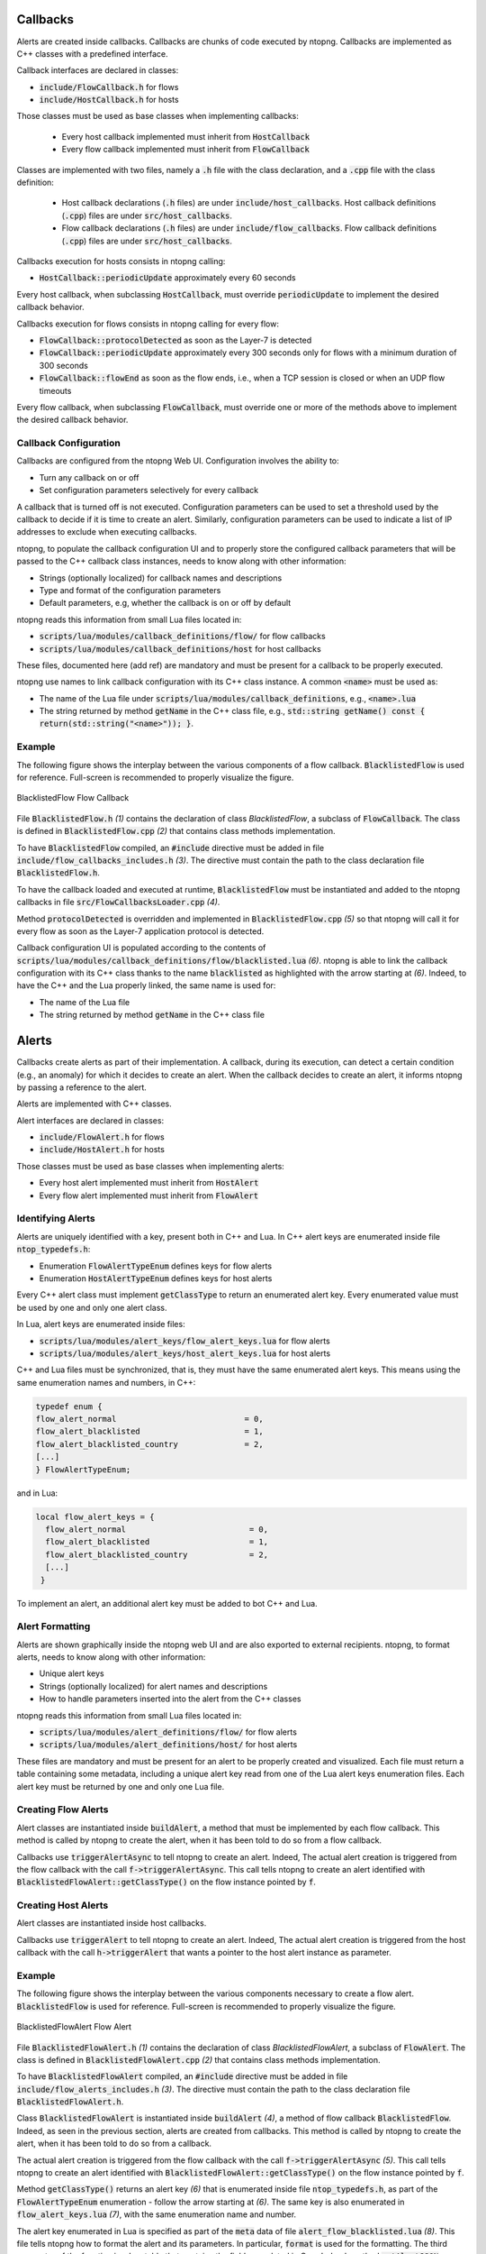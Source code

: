 Callbacks
=========

Alerts are created inside callbacks. Callbacks are chunks of code executed by ntopng. Callbacks are implemented as C++ classes with a predefined interface.

Callback interfaces are declared in classes:

- :code:`include/FlowCallback.h` for flows
- :code:`include/HostCallback.h` for hosts

Those classes must be used as base classes when implementing callbacks:

  - Every host callback implemented must inherit from :code:`HostCallback`
  - Every flow callback implemented must inherit from :code:`FlowCallback`

Classes are implemented with two files, namely a :code:`.h` file with the class declaration, and a :code:`.cpp` file with the class definition:

  - Host callback declarations (:code:`.h` files) are under :code:`include/host_callbacks`. Host callback definitions (:code:`.cpp`) files are under :code:`src/host_callbacks`.
  - Flow callback declarations (:code:`.h` files) are under :code:`include/flow_callbacks`. Flow callback definitions (:code:`.cpp`) files are under :code:`src/host_callbacks`.

Callbacks execution for hosts consists in ntopng calling:

-  :code:`HostCallback::periodicUpdate` approximately every 60 seconds

Every host callback, when subclassing :code:`HostCallback`, must override :code:`periodicUpdate` to implement the desired callback behavior.

Callbacks execution for flows consists in ntopng calling for every flow:

- :code:`FlowCallback::protocolDetected` as soon as the Layer-7 is detected
- :code:`FlowCallback::periodicUpdate` approximately every 300 seconds only for flows with a minimum duration of 300 seconds
- :code:`FlowCallback::flowEnd` as soon as the flow ends, i.e., when a TCP session is closed or when an UDP flow timeouts

Every flow callback, when subclassing :code:`FlowCallback`, must override one or more of the methods above to implement the desired callback behavior.

Callback Configuration
----------------------

Callbacks are configured from the ntopng Web UI. Configuration involves the ability to:

- Turn any callback on or off
- Set configuration parameters selectively for every callback

A callback that is turned off is not executed. Configuration parameters can be used to set a threshold used by the callback to decide if it is time to create an alert. Similarly, configuration parameters can be used to indicate a list of IP addresses to exclude when executing callbacks.

ntopng, to populate the callback configuration UI and to properly store the configured callback parameters that will be passed to the C++ callback class instances, needs to know along with other information:

- Strings (optionally localized) for callback names and descriptions
- Type and format of the configuration parameters
- Default parameters, e.g, whether the callback is on or off by default

ntopng reads this information from small Lua files located in:

- :code:`scripts/lua/modules/callback_definitions/flow/` for flow callbacks
- :code:`scripts/lua/modules/callback_definitions/host` for host callbacks

These files, documented here (add ref) are mandatory and must be present for a callback to be properly executed.

ntopng use names to link callback configuration with its C++ class instance. A common :code:`<name>` must be used as:

- The name of the Lua file under :code:`scripts/lua/modules/callback_definitions`, e.g., :code:`<name>.lua`
- The string returned by method :code:`getName` in the C++ class file, e.g., :code:`std::string getName() const { return(std::string("<name>")); }`.

Example
-------

The following figure shows the interplay between the various components of a flow callback. :code:`BlacklistedFlow` is used for reference. Full-screen is recommended to properly visualize the figure.

.. figure:: ../img/developing_alerts_callback_structure.png
  :align: center
  :alt: BlacklistedFlow Flow Callback

  BlacklistedFlow Flow Callback


File :code:`BlacklistedFlow.h` *(1)* contains the declaration of class `BlacklistedFlow`, a subclass of :code:`FlowCallback`. The class is defined in :code:`BlacklistedFlow.cpp` *(2)* that contains class methods implementation.

To have :code:`BlacklistedFlow` compiled, an :code:`#include` directive must be added in file :code:`include/flow_callbacks_includes.h` *(3)*. The directive must contain the path to the class declaration file :code:`BlacklistedFlow.h`.

To have the callback loaded and executed at runtime, :code:`BlacklistedFlow` must be instantiated and added to the ntopng callbacks in file :code:`src/FlowCallbacksLoader.cpp` *(4)*.

Method :code:`protocolDetected` is overridden and implemented in :code:`BlacklistedFlow.cpp` *(5)* so that ntopng will call it for every flow as soon as the Layer-7 application protocol is detected.

Callback configuration UI is populated according to the contents of :code:`scripts/lua/modules/callback_definitions/flow/blacklisted.lua` *(6)*. ntopng is able to link the callback configuration with its C++ class thanks to the name :code:`blacklisted` as highlighted with the arrow starting at *(6)*. Indeed, to have the C++ and the Lua properly linked, the same name is used for:

- The name of the Lua file
- The string returned by method :code:`getName` in the C++ class file


Alerts
======

Callbacks create alerts as part of their implementation. A callback, during its execution, can detect a certain condition (e.g., an anomaly) for which it decides to create an alert. When the callback decides to create an alert, it informs ntopng by passing a reference to the alert.

Alerts are implemented with C++ classes.

Alert interfaces are declared in classes:

- :code:`include/FlowAlert.h` for flows
- :code:`include/HostAlert.h` for hosts

Those classes must be used as base classes when implementing alerts:

- Every host alert implemented must inherit from :code:`HostAlert`
- Every flow alert implemented must inherit from :code:`FlowAlert`

Identifying Alerts
------------------

Alerts are uniquely identified with a key, present both in C++ and Lua. In C++ alert keys are enumerated inside file :code:`ntop_typedefs.h`:

- Enumeration :code:`FlowAlertTypeEnum` defines keys for flow alerts
- Enumeration :code:`HostAlertTypeEnum` defines keys for host alerts

Every C++ alert class must implement :code:`getClassType` to return an enumerated alert key. Every enumerated value must be used by one and only one alert class.

In Lua, alert keys are enumerated inside files:

- :code:`scripts/lua/modules/alert_keys/flow_alert_keys.lua` for flow alerts
- :code:`scripts/lua/modules/alert_keys/host_alert_keys.lua` for host alerts

C++ and Lua files must be synchronized, that is, they must have the same enumerated alert keys. This means using the same enumeration names and numbers, in C++:

.. code:: C

  typedef enum {
  flow_alert_normal                           = 0,
  flow_alert_blacklisted                      = 1,
  flow_alert_blacklisted_country              = 2,
  [...]
  } FlowAlertTypeEnum;

and in Lua:

.. code:: lua

  local flow_alert_keys = {
    flow_alert_normal                          = 0,
    flow_alert_blacklisted                     = 1,
    flow_alert_blacklisted_country             = 2,
    [...]
   }

To implement an alert, an additional alert key must be added to bot C++ and Lua.


Alert Formatting
----------------

Alerts are shown graphically inside the ntopng web UI and are also exported to external recipients. ntopng, to format alerts, needs to know along with other information:

- Unique alert keys
- Strings (optionally localized) for alert names and descriptions
- How to handle parameters inserted into the alert from the C++ classes

ntopng reads this information from small Lua files located in:

- :code:`scripts/lua/modules/alert_definitions/flow/` for flow alerts
- :code:`scripts/lua/modules/alert_definitions/host/` for host alerts

These files are mandatory and must be present for an alert to be properly created and visualized. Each file must return a table containing some metadata, including a unique alert key read from one of the Lua alert keys enumeration files. Each alert key must be returned by one and only one Lua file.


Creating Flow Alerts
--------------------

Alert classes are instantiated inside :code:`buildAlert`, a method that must be implemented by each flow callback. This method is called by ntopng to create the alert, when it has been told to do so from a flow callback.

Callbacks use :code:`triggerAlertAsync` to tell ntopng to create an alert. Indeed, The actual alert creation is triggered from the flow callback with the call :code:`f->triggerAlertAsync`. This call tells ntopng to create an alert identified with :code:`BlacklistedFlowAlert::getClassType()` on the flow instance pointed by :code:`f`.


Creating Host Alerts
--------------------

Alert classes are instantiated inside host callbacks.

Callbacks use :code:`triggerAlert` to tell ntopng to create an alert. Indeed, The actual alert creation is triggered from the host callback with the call :code:`h->triggerAlert` that wants a pointer to the host alert instance as parameter.


Example
-------

The following figure shows the interplay between the various components necessary to create a flow alert. :code:`BlacklistedFlow` is used for reference. Full-screen is recommended to properly visualize the figure.

.. figure:: ../img/developing_alerts_alert_structure.png
  :align: center
  :alt: BlacklistedFlowAlert Flow Alert

  BlacklistedFlowAlert Flow Alert


File :code:`BlacklistedFlowAlert.h` *(1)* contains the declaration of class `BlacklistedFlowAlert`, a subclass of :code:`FlowAlert`. The class is defined in :code:`BlacklistedFlowAlert.cpp` *(2)* that contains class methods implementation.

To have :code:`BlacklistedFlowAlert` compiled, an :code:`#include` directive must be added in file :code:`include/flow_alerts_includes.h` *(3)*. The directive must contain the path to the class declaration file :code:`BlacklistedFlowAlert.h`.

Class :code:`BlacklistedFlowAlert` is instantiated inside :code:`buildAlert` *(4)*, a method of flow callback :code:`BlacklistedFlow`. Indeed, as seen in the previous section, alerts are created from callbacks. This method is called by ntopng to create the alert, when it has been told to do so from a callback.

The actual alert creation is triggered from the flow callback with the call :code:`f->triggerAlertAsync` *(5)*. This call tells ntopng to create an alert identified with :code:`BlacklistedFlowAlert::getClassType()` on the flow instance pointed by :code:`f`.

Method :code:`getClassType()` returns an alert key *(6)* that is enumerated inside file :code:`ntop_typedefs.h`, as part of the :code:`FlowAlertTypeEnum` enumeration - follow the arrow starting at *(6)*. The same key is also enumerated in :code:`flow_alert_keys.lua` *(7)*, with the same enumeration name and number.

The alert key enumerated in Lua is specified as part of the :code:`meta` data of file :code:`alert_flow_blacklisted.lua` *(8)*. This file tells ntopng how to format the alert and its parameters. In particular, :code:`format` is used for the formatting. The third parameter of the function is a Lua table that contains the fields populated in C++. Indeed, method :code:`getAlertJSON` implemented in :code:`BlacklistedFlowAlert.cpp` *(2)* populates fields that are then propagated to the lua :code:`format` with the same names *(9)*. For example, a boolean :code:`cli_blacklisted` is added in C++ and read in Lua to properly format the blacklisted alert.


Checklists
==========

Flows
-----

To create a flow alert, say :code:`BadFlowAlert`, check the following items:

- Implement a flow callback :code:`BadFlow` that inherits from :code:`FlowCallback`

    - Place the class declaration file :code:`BadFlow.h` inside :code:`include/flow_callbacks/BadFlow.h` 
    - Place the class definition file :code:`BadFlow.cpp` inside :code:`src/flow_callbacks/BadFlow.cpp`
    - Add an :code:`#include "flow_callbacks/BadFlow.h"` directive in :code:`include/flow_callbacks_includes.h`
    - Add a :code:`new BadFlow()` constructor in :code:`src/FlowCallbacksLoader.cpp`

- Implement a Lua file :code:`bad_flow.lua` for the callback configuration

    - Place :code:`bad_flow.lua` inside :code:`scripts/lua/modules/callback_definitions/flow/`
    - Edit method :code:`getName` in :code:`BadFlow.h` to return string :code:`bad_flow`

- Implement a flow alert :code:`BadFlowAlert` that inherits from :code:`FlowAlert`

    - Place the class declaration file :code:`BadFlowAlert.h` inside :code:`include/flow_alerts/BadFlowAlert.h` 
    - Place the class definition file :code:`BadFlowAlert.cpp` inside :code:`src/flow_alerts/BadFlowAlert.cpp`
    - Add an :code:`#include "flow_alerts/BadFlowAlert.h"` directive in :code:`include/flow_alerts_includes.h`

- Add a unique alert key

    - Add an enumeration value :code:`flow_alert_bad_flow = <NUM>` in :code:`FlowAlertTypeEnum` inside file :code:`ntop_typedefs.h` and make sure :code:`<NUM>` is unique and not already used
    - Edit method :code:`getClassType` in :code:`BadFlowAlert.h` to return enumeration value :code:`flow_alert_bad_flow`
    - Add an enumeration value :code:`flow_alert_bad_flow = <NUM>` inside :code:`scripts/lua/modules/alert_keys/flow_alert_keys.lua` making sure :code:`<NUM>` is the very same number used also in :code:`FlowAlertTypeEnum`


Hosts
-----

To create an host alert, say :code:`BadHostAlert`, check the following items:

- Implement an host callback :code:`BadHost` that inherits from :code:`HostCallback`

    - Place the class declaration file :code:`BadHost.h` inside :code:`include/host_callbacks/BadHost.h` 
    - Place the class definition file :code:`BadHost.cpp` inside :code:`src/host_callbacks/BadHost.cpp`
    - Add an :code:`#include "host_callbacks/BadHost.h"` directive in :code:`include/host_callbacks_includes.h`
    - Add a :code:`new BadHost()` constructor in :code:`src/HostCallbacksLoader.cpp`

- Implement a Lua file :code:`bad_host.lua` for the callback configuration

    - Place :code:`bad_host.lua` inside :code:`scripts/lua/modules/callback_definitions/host/`
    - Edit method :code:`getName` in :code:`BadHost.h` to return string :code:`bad_host`

- Implement an host alert :code:`BadHostAlert` that inherits from :code:`HostAlert`

    - Place the class declaration file :code:`BadHostAlert.h` inside :code:`include/host_alerts/BadHostAlert.h` 
    - Place the class definition file :code:`BadHostAlert.cpp` inside :code:`src/host_alerts/BadHostAlert.cpp`
    - Add an :code:`#include "host_alerts/BadHostAlert.h"` directive in :code:`include/host_alerts_includes.h`

- Add a unique alert key

    - Add an enumeration value :code:`host_alert_bad_host = <NUM>` in :code:`HostAlertTypeEnum` inside file :code:`ntop_typedefs.h` and make sure :code:`<NUM>` is unique and not already used
    - Edit method :code:`getClassType` in :code:`BadFlowAlert.h` to return enumeration value :code:`host_alert_bad_host`
    - Add an enumeration value :code:`host_alert_bad_host = <NUM>` inside :code:`scripts/lua/modules/alert_keys/host_alert_keys.lua` making sure :code:`<NUM>` is the very same number used also in :code:`HostAlertTypeEnum`





